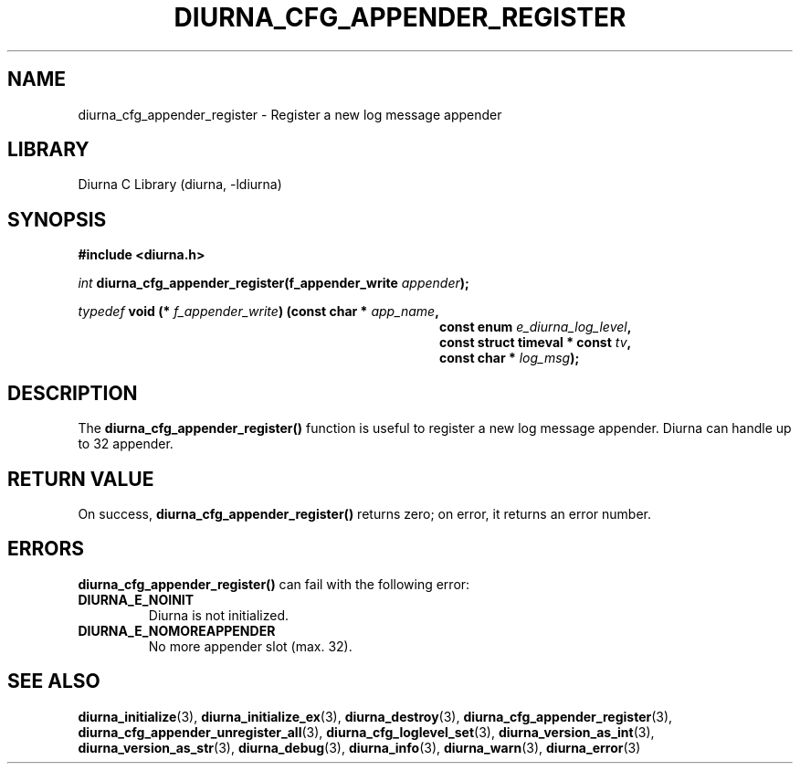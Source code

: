 .TH DIURNA_CFG_APPENDER_REGISTER 3 2021-10-13 "" "Linux Programmer's Manual"
.SH NAME
diurna_cfg_appender_register \- Register a new log message appender
.SH LIBRARY
Diurna C Library (diurna, -ldiurna)
.SH SYNOPSIS
.nf
.B #include <diurna.h>
.PP
.BI ""int " diurna_cfg_appender_register(f_appender_write " appender ");
.PP
.PP
.BI ""typedef " void (* " f_appender_write ") (const char * " app_name ",
.RE
.RS 36
.BI "const enum " e_diurna_log_level ",
.RE
.RS 36
.BI "const struct timeval * const " tv ",
.RE
.RS 36
.BI "const char * " log_msg );
.RE
.SH DESCRIPTION
The
.BR diurna_cfg_appender_register()
function is useful to register a new log message appender. Diurna can handle up to 32 appender.
.SH RETURN VALUE
On success,
.BR diurna_cfg_appender_register()
returns zero; on error, it returns an error number.
.SH ERRORS
.BR diurna_cfg_appender_register()
can fail with the following error:
.TP
.B DIURNA_E_NOINIT
Diurna is not initialized.
.TP
.B DIURNA_E_NOMOREAPPENDER
No more appender slot (max. 32).
.SH SEE ALSO
.ad l
.nh
.BR diurna_initialize (3),
.BR diurna_initialize_ex (3),
.BR diurna_destroy (3),
.BR diurna_cfg_appender_register (3),
.BR diurna_cfg_appender_unregister_all (3),
.BR diurna_cfg_loglevel_set (3),
.BR diurna_version_as_int (3),
.BR diurna_version_as_str (3),
.BR diurna_debug (3),
.BR diurna_info (3),
.BR diurna_warn (3),
.BR diurna_error (3)
